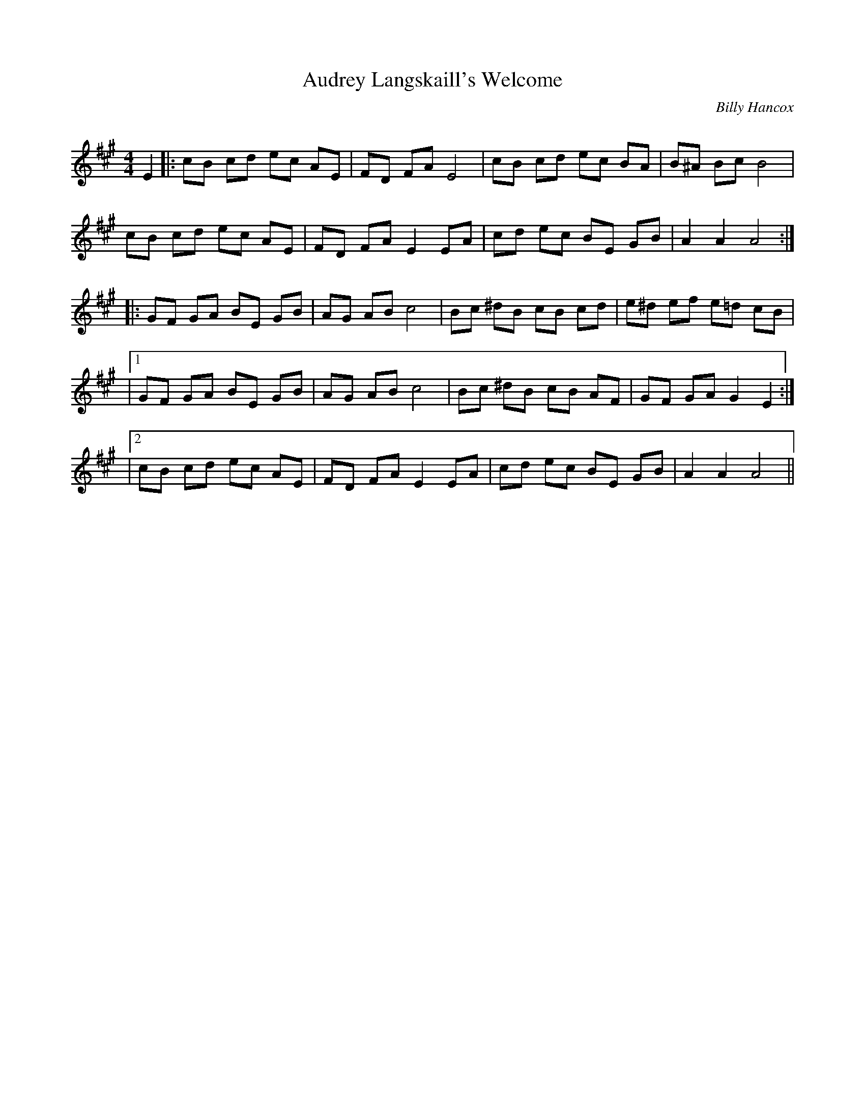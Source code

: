 X:1
T: Audrey Langskaill's Welcome
C: Billy Hancox
R:Reel
I:speed 232
Q:232
K:A
M:4/4
L:1/8
E2|:cB cd ec AE|FD FA E4|cB cd ec BA|B^A Bc B4|
cB cd ec AE|FD FA E2EA|cd ec BE GB|A2A2 A4:|
|:GF GA BE GB|AG AB c4|Bc ^dB cB cd|e^d ef e=d cB|
|1GF GA BE GB|AG AB c4|Bc ^dB cB AF|GF GA G2E2:|
|2cB cd ec AE|FD FA E2EA|cd ec BE GB|A2A2 A4||
